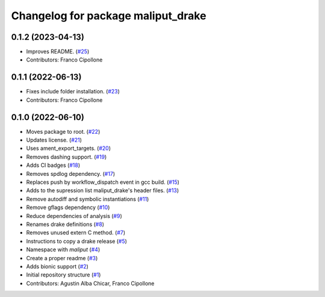 ^^^^^^^^^^^^^^^^^^^^^^^^^^^^^^^^^^^
Changelog for package maliput_drake
^^^^^^^^^^^^^^^^^^^^^^^^^^^^^^^^^^^

0.1.2 (2023-04-13)
------------------
* Improves README. (`#25 <https://github.com/maliput/maliput_drake/issues/25>`_)
* Contributors: Franco Cipollone

0.1.1 (2022-06-13)
------------------
* Fixes include folder installation. (`#23 <https://github.com/maliput/maliput_drake/issues/23>`_)
* Contributors: Franco Cipollone

0.1.0 (2022-06-10)
------------------
* Moves package to root. (`#22 <https://github.com/maliput/maliput_drake/issues/22>`_)
* Updates license. (`#21 <https://github.com/maliput/maliput_drake/issues/21>`_)
* Uses ament_export_targets. (`#20 <https://github.com/maliput/maliput_drake/issues/20>`_)
* Removes dashing support. (`#19 <https://github.com/maliput/maliput_drake/issues/19>`_)
* Adds CI badges (`#18 <https://github.com/maliput/maliput_drake/issues/18>`_)
* Removes spdlog dependency. (`#17 <https://github.com/maliput/maliput_drake/issues/17>`_)
* Replaces push by workflow_dispatch event in gcc build. (`#15 <https://github.com/maliput/maliput_drake/issues/15>`_)
* Adds to the supression list maliput_drake's header files. (`#13 <https://github.com/maliput/maliput_drake/issues/13>`_)
* Remove autodiff and symbolic instantiations (`#11 <https://github.com/maliput/maliput_drake/issues/11>`_)
* Remove gflags dependency (`#10 <https://github.com/maliput/maliput_drake/issues/10>`_)
* Reduce dependencies of analysis (`#9 <https://github.com/maliput/maliput_drake/issues/9>`_)
* Renames drake definitions (`#8 <https://github.com/maliput/maliput_drake/issues/8>`_)
* Removes unused extern C method. (`#7 <https://github.com/maliput/maliput_drake/issues/7>`_)
* Instructions to copy a drake release (`#5 <https://github.com/maliput/maliput_drake/issues/5>`_)
* Namespace with `maliput` (`#4 <https://github.com/maliput/maliput_drake/issues/4>`_)
* Create a proper readme (`#3 <https://github.com/maliput/maliput_drake/issues/3>`_)
* Adds bionic support (`#2 <https://github.com/maliput/maliput_drake/issues/2>`_)
* Initial repository structure (`#1 <https://github.com/maliput/maliput_drake/issues/1>`_)
* Contributors: Agustin Alba Chicar, Franco Cipollone
